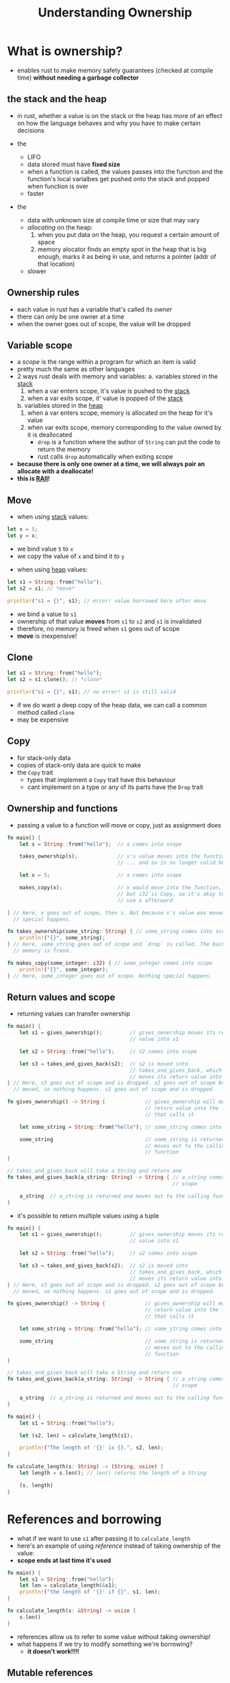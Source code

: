 #+TITLE: Understanding Ownership

* What is ownership?
+ enables rust to make memory safety guarantees (checked at compile time) *without needing a garbage collector*

** the stack and the heap
+ in rust, whether a value is on the stack or the heap has more of an effect on how the language behaves and why you have to make certain decisions

+ the <<stack>>
  - LIFO
  - data stored must have *fixed size*
  - when a function is called, the values passes into the function and the function's local varialbes get pushed onto the stack and popped when function is over
  - faster

+ the <<heap>>
  - data with unknown size at compile time or size that may vary
  - /allocating/ on the heap:
    1) when you put data on the heap, you request a certain amount of space
    2) memory alocator finds an empty spot in the heap that is big enough, marks it as being in use, and returns a pointer (addr of that location)
  - slower

** Ownership rules
+ each value in rust has a variable that's called its /owner/
+ there can only be one owner at a time
+ when the owner goes out of scope, the value will be dropped

** Variable scope
+ a /scope/ is the range within a program for which an item is valid
+ pretty much the same as other languages
+ 2 ways rust deals with memory and variables:
  a. variables stored in the [[stack]]
     1) when a var enters scope, it's value is pushed to the [[stack]]
     2) when a var exits scope, it' value is popped of the [[stack]]
  b. variables stored in the [[heap]]
     1) when a var enters scope, memory is allocated on the heap for it's value
     2) when var exits scope, memory corresponding to the value owned by it is deallocated
        - ~drop~ is a function where the author of ~String~ can put the code to return the memory
        - rust calls ~drop~ automatically when exiting scope

+ *because there is only one owner at a time, we will always pair an allocate with a deallocate!*
+ *this is [[https://en.cppreference.com/w/cpp/language/raii][RAII]]!*

** Move
+ when using [[stack]] values:
#+begin_src rust
let x = 5;
let y = x;
#+end_src
  - we bind value =5= to ~x~
  - we copy the value of ~x~ and bind it to ~y~

+ when using [[heap]] values:
#+begin_src rust
let s1 = String::from("hello");
let s2 = s1; // *move*

println!("s1 = {}", s1); // error! value borrowed here after move
#+end_src
  - we bind a value to ~s1~
  - ownership of that value *moves* from ~s1~ to ~s2~ and ~s1~ is invalidated
  - therefore, no memory is freed when ~s1~ goes out of scope
  - *move* is inexpensive!

** Clone
#+begin_src rust
let s1 = String::from("hello");
let s2 = s1.clone(); // *clone*

println!("s1 = {}", s1); // no error! s1 is still valid
#+end_src
+ if we do want a deep copy of the heap data, we can call a common method called ~clone~
+ may be expensive

** Copy
+ for stack-only data
+ copies of stack-only data are quick to make
+ the ~Copy~ trait
  - types that implement a ~Copy~ trait have this behaviour
  - cant implement on a type or any of its parts have the ~Drop~ trait

** Ownership and functions
+ passing a value to a function will move or copy, just as assignment does
#+begin_src rust
fn main() {
    let s = String::from("hello");  // s comes into scope

    takes_ownership(s);             // s's value moves into the function...
                                    // ... and so is no longer valid here

    let x = 5;                      // x comes into scope

    makes_copy(x);                  // x would move into the function,
                                    // but i32 is Copy, so it's okay to still
                                    // use x afterward

} // Here, x goes out of scope, then s. But because s's value was moved, nothing
  // special happens.

fn takes_ownership(some_string: String) { // some_string comes into scope
    println!("{}", some_string);
} // Here, some_string goes out of scope and `drop` is called. The backing
  // memory is freed.

fn makes_copy(some_integer: i32) { // some_integer comes into scope
    println!("{}", some_integer);
} // Here, some_integer goes out of scope. Nothing special happens.
#+end_src

** Return values and scope
+ returning values can transfer ownership
#+begin_src rust
fn main() {
    let s1 = gives_ownership();         // gives_ownership moves its return
                                        // value into s1

    let s2 = String::from("hello");     // s2 comes into scope

    let s3 = takes_and_gives_back(s2);  // s2 is moved into
                                        // takes_and_gives_back, which also
                                        // moves its return value into s3
} // Here, s3 goes out of scope and is dropped. s2 goes out of scope but was
  // moved, so nothing happens. s1 goes out of scope and is dropped.

fn gives_ownership() -> String {             // gives_ownership will move its
                                             // return value into the function
                                             // that calls it

    let some_string = String::from("hello"); // some_string comes into scope

    some_string                              // some_string is returned and
                                             // moves out to the calling
                                             // function
}

// takes_and_gives_back will take a String and return one
fn takes_and_gives_back(a_string: String) -> String { // a_string comes into
                                                      // scope

    a_string  // a_string is returned and moves out to the calling function
}
#+end_src

+ it's possible to return multiple values using a tuple
#+begin_src rust
fn main() {
    let s1 = gives_ownership();         // gives_ownership moves its return
                                        // value into s1

    let s2 = String::from("hello");     // s2 comes into scope

    let s3 = takes_and_gives_back(s2);  // s2 is moved into
                                        // takes_and_gives_back, which also
                                        // moves its return value into s3
} // Here, s3 goes out of scope and is dropped. s2 goes out of scope but was
  // moved, so nothing happens. s1 goes out of scope and is dropped.

fn gives_ownership() -> String {             // gives_ownership will move its
                                             // return value into the function
                                             // that calls it

    let some_string = String::from("hello"); // some_string comes into scope

    some_string                              // some_string is returned and
                                             // moves out to the calling
                                             // function
}

// takes_and_gives_back will take a String and return one
fn takes_and_gives_back(a_string: String) -> String { // a_string comes into
                                                      // scope

    a_string  // a_string is returned and moves out to the calling function
}

fn main() {
    let s1 = String::from("hello");

    let (s2, len) = calculate_length(s1);

    println!("The length of '{}' is {}.", s2, len);
}

fn calculate_length(s: String) -> (String, usize) {
    let length = s.len(); // len() returns the length of a String

    (s, length)
}
#+end_src

* References and borrowing
+ what if we want to use ~s1~ after passing it to ~calculate_length~
+ here's an example of using /reference/ instead of taking ownership of the value:
+ *scope ends at last time it's used*
#+begin_src rust
fn main() {
    let s1 = String::from("hello");
    let len = calculate_length(&s1);
    println!("the length of '{}' if {}", s1, len);
}

fn calculate_length(s: &String) -> usize {
    s.len()
}
#+end_src
+ references allow us to refer to some value without taking ownership!
+ what happens if we try to modify something we're borrowing?
  - *it doesn't work!!!!*

** Mutable references
#+begin_src rust
fn main() {
    let mut s = String::from("hello");

    change(&mut s);
}

fn change(some_string: &mut String) {
    some_string.push_str(", world");
}
#+end_src
+ *you can have only one mutable reference to a particular piece of data in a particular scope*
  - prevents /data races/
+ *you can't have a mutable and an imutable reference*

** Dangling references
+ you can't have that in rust
+ if you have a reference to some data, the compiler will ensure that the data will not go out of scope before the reference to the data does

* The slice type
#+begin_src rust
let s = String::from("hello world");

let hello = &s[..5];
let world = &s[6..11];
#+end_src

+ it's a reference to a portion of the string

#+begin_src rust
fn first_word(s: &String) -> &str {
    let bytes = s.as_bytes();

    for (i, &item) in bytes.iter().enumerate() {
        if item == b' ' {
            return &s[0..i];
        }
    }

    &s[..]
}
#+end_src

+ now we get back a value that is tied to the underlying data
#+begin_src rust
fn main() {
    let mut s = String::from("hello world");

    let word = first_word(&s); // immutable borrow

    s.clear(); // error! mutable borrow

    println!("the first word is: {}", word); // immutable borrow used here
}
#+end_src

** String literals are slices
+ so we can improve your function signature to:
#+begin_src rust
fn first_word(s: &str) -> &str
#+end_src
+ because it allows the use of both ~&String~ and ~&str~

** Other slices
+ there are slices for other collections (like ~&[i32]~)

